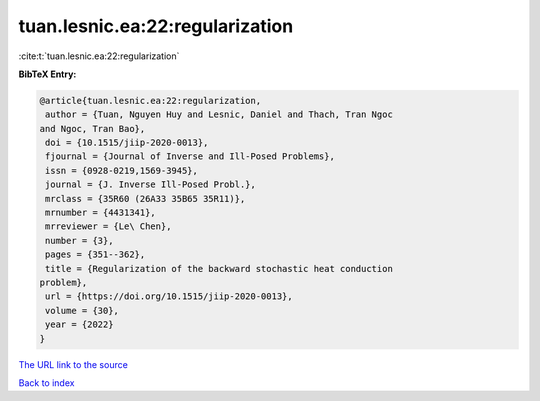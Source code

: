 tuan.lesnic.ea:22:regularization
================================

:cite:t:`tuan.lesnic.ea:22:regularization`

**BibTeX Entry:**

.. code-block:: bibtex

   @article{tuan.lesnic.ea:22:regularization,
    author = {Tuan, Nguyen Huy and Lesnic, Daniel and Thach, Tran Ngoc
   and Ngoc, Tran Bao},
    doi = {10.1515/jiip-2020-0013},
    fjournal = {Journal of Inverse and Ill-Posed Problems},
    issn = {0928-0219,1569-3945},
    journal = {J. Inverse Ill-Posed Probl.},
    mrclass = {35R60 (26A33 35B65 35R11)},
    mrnumber = {4431341},
    mrreviewer = {Le\ Chen},
    number = {3},
    pages = {351--362},
    title = {Regularization of the backward stochastic heat conduction
   problem},
    url = {https://doi.org/10.1515/jiip-2020-0013},
    volume = {30},
    year = {2022}
   }

`The URL link to the source <ttps://doi.org/10.1515/jiip-2020-0013}>`__


`Back to index <../By-Cite-Keys.html>`__
